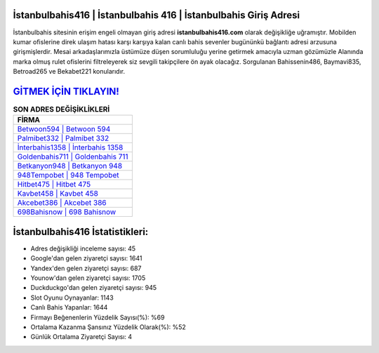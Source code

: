﻿İstanbulbahis416 | İstanbulbahis 416 | İstanbulbahis Giriş Adresi
===================================

.. image:: images/istanbulbahis-giris.jpg
   :width: 600
   
İstanbulbahis sitesinin erişim engeli olmayan giriş adresi **istanbulbahis416.com** olarak değişikliğe uğramıştır. Mobilden kumar ofislerine direk ulaşım hatası karşı karşıya kalan canlı bahis sevenler bugününkü bağlantı adresi arzusuna girişmişlerdir. Mesai arkadaşlarımızla üstümüze düşen sorumluluğu yerine getirmek amacıyla uzman gözümüzle Alanında marka olmuş  rulet ofislerini filtreleyerek siz sevgili takipçilere ön ayak olacağız. Sorgulanan Bahissenin486, Baymavi835, Betroad265 ve Bekabet221 konularıdır.

`GİTMEK İÇİN TIKLAYIN! <https://uclck.me/gonow>`_
==============

.. list-table:: **SON ADRES DEĞİŞİKLİKLERİ**
   :widths: 100
   :header-rows: 1

   * - FİRMA
   * - `Betwoon594 | Betwoon 594 <betwoon594-betwoon-594-betwoon-giris-adresi.html>`_
   * - `Palmibet332 | Palmibet 332 <palmibet332-palmibet-332-palmibet-giris-adresi.html>`_
   * - `İnterbahis1358 | İnterbahis 1358 <interbahis1358-interbahis-1358-interbahis-giris-adresi.html>`_	 
   * - `Goldenbahis711 | Goldenbahis 711 <goldenbahis711-goldenbahis-711-goldenbahis-giris-adresi.html>`_	 
   * - `Betkanyon948 | Betkanyon 948 <betkanyon948-betkanyon-948-betkanyon-giris-adresi.html>`_ 
   * - `948Tempobet | 948 Tempobet <948tempobet-948-tempobet-tempobet-giris-adresi.html>`_
   * - `Hitbet475 | Hitbet 475 <hitbet475-hitbet-475-hitbet-giris-adresi.html>`_	 
   * - `Kavbet458 | Kavbet 458 <kavbet458-kavbet-458-kavbet-giris-adresi.html>`_
   * - `Akcebet386 | Akcebet 386 <akcebet386-akcebet-386-akcebet-giris-adresi.html>`_
   * - `698Bahisnow | 698 Bahisnow <698bahisnow-698-bahisnow-bahisnow-giris-adresi.html>`_
	 
İstanbulbahis416 İstatistikleri:
===================================	 
* Adres değişikliği inceleme sayısı: 45
* Google'dan gelen ziyaretçi sayısı: 1641
* Yandex'den gelen ziyaretçi sayısı: 687
* Younow'dan gelen ziyaretçi sayısı: 1705
* Duckduckgo'dan gelen ziyaretçi sayısı: 945
* Slot Oyunu Oynayanlar: 1143
* Canlı Bahis Yapanlar: 1644
* Firmayı Beğenenlerin Yüzdelik Sayısı(%): %69
* Ortalama Kazanma Şansınız Yüzdelik Olarak(%): %52
* Günlük Ortalama Ziyaretçi Sayısı: 4
